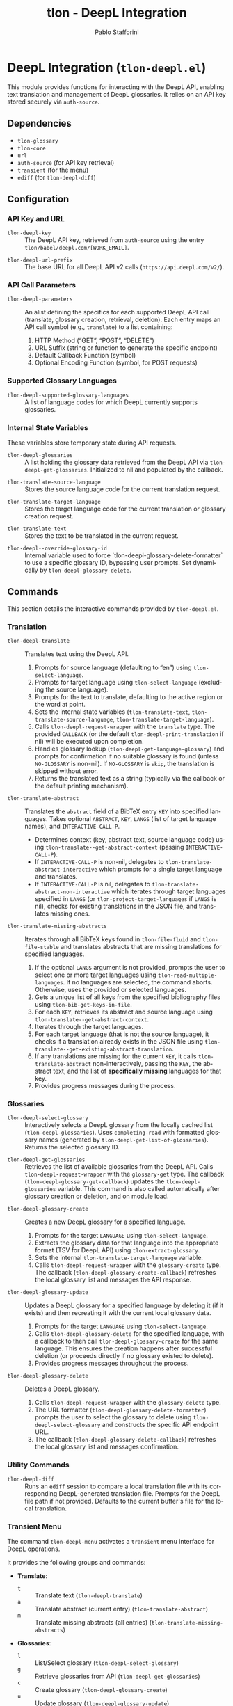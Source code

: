#+title: tlon - DeepL Integration
#+author: Pablo Stafforini
#+EXCLUDE_TAGS: noexport
#+language: en
#+options: ':t toc:nil author:t email:t num:t
#+startup: content
#+texinfo_header: @set MAINTAINERSITE @uref{https://github.com/tlon-team/tlon,maintainer webpage}
#+texinfo_header: @set MAINTAINER Pablo Stafforini
#+texinfo_header: @set MAINTAINEREMAIL @email{pablo@tlon.team}
#+texinfo_header: @set MAINTAINERCONTACT @uref{mailto:pablo@tlon.team,contact the maintainer}
#+texinfo: @insertcopying

* DeepL Integration (=tlon-deepl.el=)
:PROPERTIES:
:CUSTOM_ID: h:tlon-deepl
:ID:       57E59108-8877-4E17-9638-2E29EB6E28B9
:END:

This module provides functions for interacting with the DeepL API, enabling text translation and management of DeepL glossaries. It relies on an API key stored securely via =auth-source=.

** Dependencies
:PROPERTIES:
:CUSTOM_ID: h:tlon-deepl-dependencies
:ID:       4F59ABC2-A848-4A61-8AF6-5EEE6D6A643F
:END:

+ =tlon-glossary=
+ =tlon-core=
+ =url=
+ =auth-source= (for API key retrieval)
+ =transient= (for the menu)
+ =ediff= (for ~tlon-deepl-diff~)

** Configuration
:PROPERTIES:
:CUSTOM_ID: h:tlon-deepl-config
:ID:       28D3029C-D61B-4651-A605-F689A0BE5FFA
:END:

*** API Key and URL
:PROPERTIES:
:CUSTOM_ID: h:tlon-deepl-api-config
:ID:       597E3DD0-595F-439C-BFFB-66D54BA82BDB
:END:
#+vindex: tlon-deepl-key
+ ~tlon-deepl-key~ :: The DeepL API key, retrieved from =auth-source= using the entry =tlon/babel/deepl.com/[WORK_EMAIL]=.
#+vindex: tlon-deepl-url-prefix
+ ~tlon-deepl-url-prefix~ :: The base URL for all DeepL API v2 calls (=https://api.deepl.com/v2/=).

*** API Call Parameters
:PROPERTIES:
:CUSTOM_ID: h:tlon-deepl-parameters
:ID:       2503BFD5-5E80-401D-A892-98882A6CCBB2
:END:
#+vindex: tlon-deepl-parameters
+ ~tlon-deepl-parameters~ :: An alist defining the specifics for each supported DeepL API call (translate, glossary creation, retrieval, deletion). Each entry maps an API call symbol (e.g., =translate=) to a list containing:
  1. HTTP Method ("GET", "POST", "DELETE")
  2. URL Suffix (string or function to generate the specific endpoint)
  3. Default Callback Function (symbol)
  4. Optional Encoding Function (symbol, for POST requests)

*** Supported Glossary Languages
:PROPERTIES:
:CUSTOM_ID: h:tlon-deepl-supported-glossary-languages
:ID:       5BA8EC1A-5B70-40FE-81FE-B953728E9365
:END:
#+vindex: tlon-deepl-supported-glossary-languages
+ ~tlon-deepl-supported-glossary-languages~ :: A list of language codes for which DeepL currently supports glossaries.

*** Internal State Variables
:PROPERTIES:
:CUSTOM_ID: h:tlon-deepl-state-vars
:ID:       2A3AB7E6-DDBE-43DF-982C-A3583B87DDC3
:END:
These variables store temporary state during API requests.
#+vindex: tlon-deepl-glossaries
+ ~tlon-deepl-glossaries~ :: A list holding the glossary data retrieved from the DeepL API via ~tlon-deepl-get-glossaries~. Initialized to nil and populated by the callback.
#+vindex: tlon-translate-source-language
+ ~tlon-translate-source-language~ :: Stores the source language code for the current translation request.
#+vindex: tlon-translate-target-language
+ ~tlon-translate-target-language~ :: Stores the target language code for the current translation or glossary creation request.
#+vindex: tlon-translate-text
+ ~tlon-translate-text~ :: Stores the text to be translated in the current request.
#+vindex: tlon-deepl--override-glossary-id
+ ~tlon-deepl--override-glossary-id~ :: Internal variable used to force `tlon-deepl-glossary-delete-formatter` to use a specific glossary ID, bypassing user prompts. Set dynamically by ~tlon-deepl-glossary-delete~.

** Commands
:PROPERTIES:
:CUSTOM_ID: h:tlon-deepl-commands
:ID:       CE13BD22-93AF-4ECD-8752-39D5BFA73360
:END:

This section details the interactive commands provided by =tlon-deepl.el=.

*** Translation
:PROPERTIES:
:CUSTOM_ID: h:tlon-deepl-translation-commands
:ID:       D7A91B3C-B45C-4526-943C-CA527D30294D
:END:

#+findex: tlon-deepl-translate
+ ~tlon-deepl-translate~ :: Translates text using the DeepL API.
  1. Prompts for source language (defaulting to "en") using ~tlon-select-language~.
  2. Prompts for target language using ~tlon-select-language~ (excluding the source language).
  3. Prompts for the text to translate, defaulting to the active region or the word at point.
  4. Sets the internal state variables (~tlon-translate-text~, ~tlon-translate-source-language~, ~tlon-translate-target-language~).
  5. Calls ~tlon-deepl-request-wrapper~ with the =translate= type. The provided =CALLBACK= (or the default ~tlon-deepl-print-translation~ if nil) will be executed upon completion.
  6. Handles glossary lookup (~tlon-deepl-get-language-glossary~) and prompts for confirmation if no suitable glossary is found (unless =NO-GLOSSARY= is non-nil). If =NO-GLOSSARY= is =skip=, the translation is skipped without error.
  7. Returns the translated text as a string (typically via the callback or the default printing mechanism).

#+findex: tlon-translate-abstract
+ ~tlon-translate-abstract~ :: Translates the =abstract= field of a BibTeX entry =KEY= into specified languages. Takes optional =ABSTRACT=, =KEY=, =LANGS= (list of target language names), and =INTERACTIVE-CALL-P=.
  - Determines context (key, abstract text, source language code) using ~tlon-translate--get-abstract-context~ (passing =INTERACTIVE-CALL-P=).
  - If =INTERACTIVE-CALL-P= is non-nil, delegates to ~tlon-translate-abstract-interactive~ which prompts for a single target language and translates.
  - If =INTERACTIVE-CALL-P= is nil, delegates to ~tlon-translate-abstract-non-interactive~ which iterates through target languages specified in =LANGS= (or ~tlon-project-target-languages~ if =LANGS= is nil), checks for existing translations in the JSON file, and translates missing ones.

#+findex: tlon-translate-missing-abstracts
+ ~tlon-translate-missing-abstracts~ :: Iterates through all BibTeX keys found in ~tlon-file-fluid~ and ~tlon-file-stable~ and translates abstracts that are missing translations for specified languages.
  1. If the optional =LANGS= argument is not provided, prompts the user to select one or more target languages using ~tlon-read-multiple-languages~. If no languages are selected, the command aborts. Otherwise, uses the provided or selected languages.
  2. Gets a unique list of all keys from the specified bibliography files using ~tlon-bib-get-keys-in-file~.
  3. For each =KEY=, retrieves its abstract and source language using ~tlon-translate--get-abstract-context~.
  4. Iterates through the target languages.
  5. For each target language (that is not the source language), it checks if a translation already exists in the JSON file using ~tlon-translate--get-existing-abstract-translation~.
  6. If any translations are missing for the current =KEY=, it calls ~tlon-translate-abstract~ non-interactively, passing the =KEY=, the abstract text, and the list of *specifically missing* languages for that key.
  7. Provides progress messages during the process.

*** Glossaries
:PROPERTIES:
:CUSTOM_ID: h:tlon-deepl-glossary-commands
:ID:       22E51A04-5097-4422-B793-DABE27F70E20
:END:

#+findex: tlon-deepl-select-glossary
+ ~tlon-deepl-select-glossary~ :: Interactively selects a DeepL glossary from the locally cached list (~tlon-deepl-glossaries~). Uses ~completing-read~ with formatted glossary names (generated by ~tlon-deepl-get-list-of-glossaries~). Returns the selected glossary ID.

#+findex: tlon-deepl-get-glossaries
+ ~tlon-deepl-get-glossaries~ :: Retrieves the list of available glossaries from the DeepL API. Calls ~tlon-deepl-request-wrapper~ with the =glossary-get= type. The callback (~tlon-deepl-glossary-get-callback~) updates the ~tlon-deepl-glossaries~ variable. This command is also called automatically after glossary creation or deletion, and on module load.

#+findex: tlon-deepl-glossary-create
+ ~tlon-deepl-glossary-create~ :: Creates a new DeepL glossary for a specified language.
  1. Prompts for the target =LANGUAGE= using ~tlon-select-language~.
  2. Extracts the glossary data for that language into the appropriate format (TSV for DeepL API) using ~tlon-extract-glossary~.
  3. Sets the internal ~tlon-translate-target-language~ variable.
  4. Calls ~tlon-deepl-request-wrapper~ with the =glossary-create= type. The callback (~tlon-deepl-glossary-create-callback~) refreshes the local glossary list and messages the API response.

#+findex: tlon-deepl-glossary-update
+ ~tlon-deepl-glossary-update~ :: Updates a DeepL glossary for a specified language by deleting it (if it exists) and then recreating it with the current local glossary data.
  1. Prompts for the target =LANGUAGE= using ~tlon-select-language~.
  2. Calls ~tlon-deepl-glossary-delete~ for the specified language, with a callback to then call ~tlon-deepl-glossary-create~ for the same language. This ensures the creation happens after successful deletion (or proceeds directly if no glossary existed to delete).
  3. Provides progress messages throughout the process.

#+findex: tlon-deepl-glossary-delete
+ ~tlon-deepl-glossary-delete~ :: Deletes a DeepL glossary.
  1. Calls ~tlon-deepl-request-wrapper~ with the =glossary-delete= type.
  2. The URL formatter (~tlon-deepl-glossary-delete-formatter~) prompts the user to select the glossary to delete using ~tlon-deepl-select-glossary~ and constructs the specific API endpoint URL.
  3. The callback (~tlon-deepl-glossary-delete-callback~) refreshes the local glossary list and messages confirmation.

*** Utility Commands
:PROPERTIES:
:CUSTOM_ID: h:tlon-deepl-utility-commands
:ID:       33EC7833-2A03-4EA9-B95D-4258A893E150
:END:

#+findex: tlon-deepl-diff
+ ~tlon-deepl-diff~ :: Runs an =ediff= session to compare a local translation file with its corresponding DeepL-generated translation file. Prompts for the DeepL file path if not provided. Defaults to the current buffer's file for the local translation.

*** Transient Menu
:PROPERTIES:
:CUSTOM_ID: h:tlon-deepl-menu
:ID:       89366575-2FD5-45D0-965C-96E07ECFEDFD
:END:
#+findex: tlon-deepl-menu
The command ~tlon-deepl-menu~ activates a =transient= menu interface for DeepL operations.

It provides the following groups and commands:
+ *Translate*:
  + =t= :: Translate text (~tlon-deepl-translate~)
  + =a= :: Translate abstract (current entry) (~tlon-translate-abstract~)
  + =m= :: Translate missing abstracts (all entries) (~tlon-translate-missing-abstracts~)
+ *Glossaries*:
  + =l= :: List/Select glossary (~tlon-deepl-select-glossary~)
  + =g= :: Retrieve glossaries from API (~tlon-deepl-get-glossaries~)
  + =c= :: Create glossary (~tlon-deepl-glossary-create~)
  + =u= :: Update glossary (~tlon-deepl-glossary-update~)
  + =d= :: Delete glossary (~tlon-deepl-glossary-delete~)
+ *Options*:
  + =m= :: Select Model Type (~tlon-deepl-model-type-infix~) - Select the DeepL model type ("latency_optimized", "quality_optimized", or "prefer_quality_optimized"). Uses standard transient variable selection with a custom reader.
  + =e= :: Ediff translations (~tlon-deepl-diff~)

** Internal Functions and Variables
:PROPERTIES:
:CUSTOM_ID: h:tlon-deepl-internals
:ID:       E4A78399-3C3C-48AE-9B18-35A7D2E03BB6
:END:

This section lists non-interactive functions and variables used internally or potentially useful for advanced customization.

*** API Request Handling
:PROPERTIES:
:CUSTOM_ID: h:tlon-deepl-api-internals
:ID:       40E0C0D5-95CA-437F-966F-541799008F9E
:END:

#+findex: tlon-deepl-request-wrapper
+ ~tlon-deepl-request-wrapper~ :: The core function for making DeepL API calls. Takes the API call =TYPE=, an optional =CALLBACK= function, and an optional =NO-GLOSSARY= flag.
  1. Retrieves parameters (method, URL suffix/function, default callback, encoding function) from ~tlon-deepl-parameters~ based on =TYPE=.
  2. Constructs the full API =URL=.
  3. If an encoding function exists, calls it to generate the JSON =PAYLOAD= (passing =NO-GLOSSARY=). Writes the payload to a temporary file.
  4. Builds the =curl= command arguments list including method, URL, headers (Content-Type, Authorization with ~tlon-deepl-key~), and payload data if applicable.
  5. Executes the =curl= command using =call-process=, directing output to a temporary buffer.
  6. Deletes the temporary payload file if created.
  7. In the temporary buffer, sets multibyte mode and UTF-8 coding system, positions point at the start of the JSON/list, and calls the specified =CALLBACK= function. Handles errors during callback execution.

*** Callbacks
:PROPERTIES:
:CUSTOM_ID: h:tlon-deepl-callbacks
:ID:       C531F405-7390-408F-AC20-E8A9005FF306
:END:

#+findex: tlon-deepl-print-translation
+ ~tlon-deepl-print-translation~ :: Default callback for translation requests. Parses the JSON response from the current buffer using ~json-read~, extracts the translated text, and either messages it or copies it to the kill ring if =COPY= is non-nil. Returns the translation string or nil if parsing fails.

#+findex: tlon-deepl-glossary-create-callback
+ ~tlon-deepl-glossary-create-callback~ :: Callback for glossary creation. Resets ~tlon-translate-target-language~, refreshes the local glossary list using ~tlon-deepl-get-glossaries~, and messages the API response.

#+findex: tlon-deepl-glossary-get-callback
+ ~tlon-deepl-glossary-get-callback~ :: Callback for glossary retrieval. Parses the JSON response and updates the ~tlon-deepl-glossaries~ variable. Messages confirmation.

#+findex: tlon-deepl-glossary-delete-callback
+ ~tlon-deepl-glossary-delete-callback~ :: Callback for glossary deletion. Refreshes the local glossary list using ~tlon-deepl-get-glossaries~ and messages confirmation.

*** Payload Encoders & Formatters
:PROPERTIES:
:CUSTOM_ID: h:tlon-deepl-encoders
:ID:       14B630E3-0294-449C-B9A7-7B4463F3D704
:END:

#+findex: tlon-deepl-translate-encode
+ ~tlon-deepl-translate-encode~ :: Generates the JSON payload for a translation request. Includes the text (as a vector), source language, target language, and potentially a glossary ID.
+   - Glossaries are only included if the source language is "en", the target language supports glossaries, and a matching glossary is found in the local cache (~tlon-deepl-glossaries~) via ~tlon-deepl-get-language-glossary~.
+   - If a glossary is applicable but not found (or source is not "en"), prompts the user for confirmation unless =NO-GLOSSARY= is non-nil. The prompt message clarifies the reason (source language vs. missing cache entry). Handles potential user abortion.
#+findex: tlon-deepl-glossary-create-encode
+ ~tlon-deepl-glossary-create-encode~ :: Generates the JSON payload for creating a glossary. Determines the glossary file path (~tlon-glossary-make-file~), reads its content (as a UTF-8 string), and includes the glossary name, source language ("en"), target language, the raw entries string, and format ("tsv") in the JSON object. ~json-encode~ handles the necessary escaping for the entries string.

#+findex: tlon-deepl-glossary-delete-formatter
+ ~tlon-deepl-glossary-delete-formatter~ :: Function used by ~tlon-deepl-request-wrapper~ to generate the specific URL for deleting a glossary. It calls ~tlon-deepl-select-glossary~ to get the ID and appends it to the base glossaries endpoint.

*** Model Type Selection Helpers
:PROPERTIES:
:CUSTOM_ID: h:tlon-deepl-model-type-helpers
:END:
#+vindex: tlon-deepl--model-choices
+ ~tlon-deepl--model-choices~ :: An alist mapping display names (e.g., "Latency optimized") to API model type strings (e.g., "latency_optimized").
#+findex: tlon-deepl-model-type-reader
+ ~tlon-deepl-model-type-reader~ :: Reader function for the transient infix. Prompts the user to select a model type using completion based on ~tlon-deepl--model-choices~.
#+findex: tlon-deepl-model-type-formatter
+ ~tlon-deepl-model-type-formatter~ :: Formatter function for the transient infix to display the selected model's label.
#+findex: tlon-deepl-model-type-infix
+ ~tlon-deepl-model-type-infix~ :: The transient infix command definition for selecting the DeepL model type.

*** Helper Functions
:PROPERTIES:
:CUSTOM_ID: h:tlon-deepl-helpers
:ID:       65933045-D7A8-48E9-B887-B99A3B4BC755
:END:

#+findex: tlon-deepl-get-list-of-glossaries
+ ~tlon-deepl-get-list-of-glossaries~ :: Formats the data in ~tlon-deepl-glossaries~ into a list of strings suitable for display in ~completing-read~ (used by ~tlon-deepl-select-glossary~). Each string includes name, languages, entry count, and ID. Returns a cons cell =(DISPLAY-STRING . ID)=.

#+findex: tlon-deepl-get-language-glossary
+ ~tlon-deepl-get-language-glossary~ :: Finds the glossary ID for a specific target =LANGUAGE= from the cached ~tlon-deepl-glossaries~ list. Returns nil if the global variable ~tlon-translate-source-language~ is not "en". Uses ~tlon-lookup~.
#+findex: tlon-translate--get-existing-abstract-translation
+ ~tlon-translate--get-existing-abstract-translation~ :: Internal helper function used by ~tlon-translate-abstract-non-interactive~ and ~tlon-translate-missing-abstracts~. Takes a BibTeX =KEY= and a =TARGET-LANG= code. Reads the abstract translations JSON file (~tlon-file-abstract-translations~) using ~tlon-read-abstract-translations~ and returns the translation string if found for the given key and language, and if it's non-empty. Returns =nil= otherwise.
#+findex: tlon-translate--get-abstract-context
+ ~tlon-translate--get-abstract-context~ :: Internal helper for ~tlon-translate-abstract~ and ~tlon-translate-missing-abstracts~. Takes optional =ABSTRACT=, =KEY=, and =INTERACTIVE-CALL-P=. Determines the BibTeX key, abstract text, and source language code based on arguments and context (using =INTERACTIVE-CALL-P= to check if called interactively). Returns a list =(KEY TEXT SOURCE-LANG-CODE)= or nil.
#+findex: tlon-translate-abstract-interactive
+ ~tlon-translate-abstract-interactive~ :: Internal helper for ~tlon-translate-abstract~. Handles the interactive translation flow: prompts for target language. If an existing translation is found for the selected language, it prompts for confirmation before proceeding. Calls ~tlon-deepl-translate~.
#+findex: tlon-translate-abstract-non-interactive
+ ~tlon-translate-abstract-non-interactive~ :: Internal helper for ~tlon-translate-abstract~. Handles the non-interactive translation flow: iterates through target languages specified in =LANGS=, checks JSON for existing translations via ~tlon-translate--get-existing-abstract-translation~, calls ~tlon-deepl-translate~ for missing ones.

